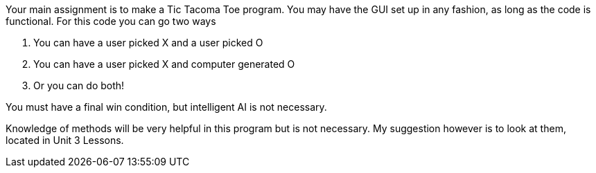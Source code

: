 Your main assignment is to make a Tic Tacoma Toe program. You may have the GUI set up in any fashion, as long as the code is functional. For this code you can go two ways

1. You can have a user picked X and a user picked O

2. You can have a user picked X and computer generated O

3. Or you can do both!

You must have a final win condition, but intelligent AI is not necessary.

Knowledge of methods will be very helpful in this program but is not necessary. My suggestion however is to look at them, located in Unit 3 Lessons.
